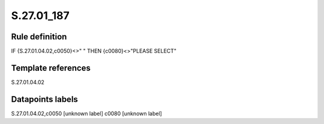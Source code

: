 ===========
S.27.01_187
===========

Rule definition
---------------

IF {S.27.01.04.02,c0050}<>" " THEN {c0080}<>"PLEASE SELECT"


Template references
-------------------

S.27.01.04.02

Datapoints labels
-----------------

S.27.01.04.02,c0050 [unknown label]
c0080 [unknown label]



